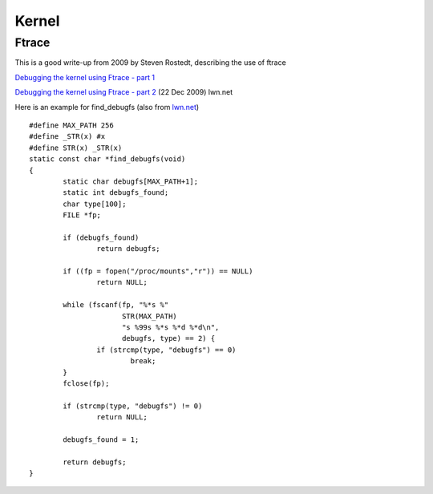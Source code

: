 ========
 Kernel
========

Ftrace
------

This is a good write-up from 2009 by Steven Rostedt, describing the
use of ftrace

`Debugging the kernel using Ftrace - part 1 <https://lwn.net/Articles/365835/>`_

`Debugging the kernel using Ftrace - part 2 <https://lwn.net/Articles/366796/>`_   (22 Dec 2009) lwn.net

Here is an example for find_debugfs (also from `lwn.net <https://lwn.net/Articles/366800/>`_)
::
   
    #define MAX_PATH 256
    #define _STR(x) #x
    #define STR(x) _STR(x)
    static const char *find_debugfs(void)
    {
	    static char debugfs[MAX_PATH+1];
	    static int debugfs_found;
	    char type[100];
	    FILE *fp;

	    if (debugfs_found)
		    return debugfs;

	    if ((fp = fopen("/proc/mounts","r")) == NULL)
		    return NULL;

	    while (fscanf(fp, "%*s %"
			  STR(MAX_PATH)
			  "s %99s %*s %*d %*d\n",
			  debugfs, type) == 2) {
		    if (strcmp(type, "debugfs") == 0)
			    break;
	    }
	    fclose(fp);

	    if (strcmp(type, "debugfs") != 0)
		    return NULL;

	    debugfs_found = 1;

	    return debugfs;
    }


